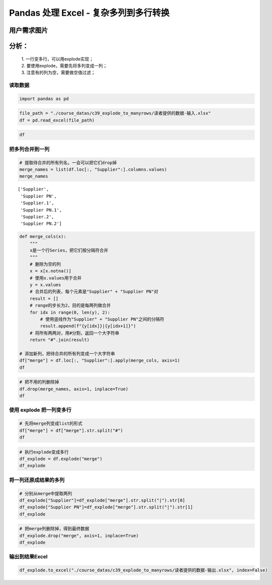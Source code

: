 Pandas 处理 Excel - 复杂多列到多行转换
------------------------------------

用户需求图片
^^^^^^^^^^^^

分析：
^^^^^^

    | 1. 一行变多行，可以用explode实现；
    | 2. 要使用explode，需要先将多列变成一列；
    | 3. 注意有的列为空，需要做空值过滤；

读取数据
~~~~~~~~~~~

.. code:: ipython3

    import pandas as pd

.. code:: ipython3

    file_path = "./course_datas/c39_explode_to_manyrows/读者提供的数据-输入.xlsx"
    df = pd.read_excel(file_path)

.. code:: ipython3

    df

.. raw:: html

    <div>
    <style scoped>
        .dataframe tbody tr th:only-of-type {
            vertical-align: middle;
        }
    
        .dataframe tbody tr th {
            vertical-align: top;
        }
    
        .dataframe thead th {
            text-align: right;
        }
    </style>
    <table border="1" class="dataframe">
      <thead>
        <tr style="text-align: right;">
          <th></th>
          <th>P/N</th>
          <th>Description</th>
          <th>Supplier</th>
          <th>Supplier PN</th>
          <th>Supplier.1</th>
          <th>Supplier PN.1</th>
          <th>Supplier.2</th>
          <th>Supplier PN.2</th>
        </tr>
      </thead>
      <tbody>
        <tr>
          <th>0</th>
          <td>302-462-326</td>
          <td>CAP CER 0402 100pF 5% 50V</td>
          <td>MURATA</td>
          <td>GRM1555C1H101JA01D</td>
          <td>YAGEO</td>
          <td>CC0402JRNPO9BN101</td>
          <td>GRM1555C1H101JA01J</td>
          <td>Murata Electronics North America</td>
        </tr>
        <tr>
          <th>1</th>
          <td>302-462-012</td>
          <td>CAP CER 0402 6.8pF 0.25pF 50V</td>
          <td>AVX Corporation</td>
          <td>04025A6R8CAT2A</td>
          <td>KEMET</td>
          <td>C0402C689C5GACTU</td>
          <td>NaN</td>
          <td>NaN</td>
        </tr>
        <tr>
          <th>2</th>
          <td>302-462-009</td>
          <td>CAP CER 0402 3.9pF 0.25pF 50V</td>
          <td>AVX Corporation</td>
          <td>04025A3R9CAT2A</td>
          <td>NaN</td>
          <td>NaN</td>
          <td>NaN</td>
          <td>NaN</td>
        </tr>
      </tbody>
    </table>
    </div>


把多列合并到一列
~~~~~~~~~~~~~~~~~~~

.. code:: ipython3

    # 提取待合并的所有列名，一会可以把它们drop掉
    merge_names = list(df.loc[:, "Supplier":].columns.values)
    merge_names

.. parsed-literal::

    ['Supplier',
     'Supplier PN',
     'Supplier.1',
     'Supplier PN.1',
     'Supplier.2',
     'Supplier PN.2']



.. code:: ipython3

    def merge_cols(x):
        """
        x是一个行Series，把它们按分隔符合并
        """
        # 删除为空的列
        x = x[x.notna()]
        # 使用x.values用于合并
        y = x.values
        # 合并后的列表，每个元素是"Supplier" + "Supplier PN"对
        result = []
        # range的步长为2，目的是每两列做合并
        for idx in range(0, len(y), 2):
            # 使用竖线作为"Supplier" + "Supplier PN"之间的分隔符
            result.append(f"{y[idx]}|{y[idx+1]}")
        # 将所有两两对，用#分割，返回一个大字符串
        return "#".join(result)
    
    # 添加新列，把待合并的所有列变成一个大字符串
    df["merge"] = df.loc[:, "Supplier":].apply(merge_cols, axis=1)
    df




.. raw:: html

    <div>
    <style scoped>
        .dataframe tbody tr th:only-of-type {
            vertical-align: middle;
        }
    
        .dataframe tbody tr th {
            vertical-align: top;
        }
    
        .dataframe thead th {
            text-align: right;
        }
    </style>
    <table border="1" class="dataframe">
      <thead>
        <tr style="text-align: right;">
          <th></th>
          <th>P/N</th>
          <th>Description</th>
          <th>Supplier</th>
          <th>Supplier PN</th>
          <th>Supplier.1</th>
          <th>Supplier PN.1</th>
          <th>Supplier.2</th>
          <th>Supplier PN.2</th>
          <th>merge</th>
        </tr>
      </thead>
      <tbody>
        <tr>
          <th>0</th>
          <td>302-462-326</td>
          <td>CAP CER 0402 100pF 5% 50V</td>
          <td>MURATA</td>
          <td>GRM1555C1H101JA01D</td>
          <td>YAGEO</td>
          <td>CC0402JRNPO9BN101</td>
          <td>GRM1555C1H101JA01J</td>
          <td>Murata Electronics North America</td>
          <td>MURATA|GRM1555C1H101JA01D#YAGEO|CC0402JRNPO9BN...</td>
        </tr>
        <tr>
          <th>1</th>
          <td>302-462-012</td>
          <td>CAP CER 0402 6.8pF 0.25pF 50V</td>
          <td>AVX Corporation</td>
          <td>04025A6R8CAT2A</td>
          <td>KEMET</td>
          <td>C0402C689C5GACTU</td>
          <td>NaN</td>
          <td>NaN</td>
          <td>AVX Corporation|04025A6R8CAT2A#KEMET|C0402C689...</td>
        </tr>
        <tr>
          <th>2</th>
          <td>302-462-009</td>
          <td>CAP CER 0402 3.9pF 0.25pF 50V</td>
          <td>AVX Corporation</td>
          <td>04025A3R9CAT2A</td>
          <td>NaN</td>
          <td>NaN</td>
          <td>NaN</td>
          <td>NaN</td>
          <td>AVX Corporation|04025A3R9CAT2A</td>
        </tr>
      </tbody>
    </table>
    </div>



.. code:: ipython3

    # 把不用的列删除掉
    df.drop(merge_names, axis=1, inplace=True)
    df




.. raw:: html

    <div>
    <style scoped>
        .dataframe tbody tr th:only-of-type {
            vertical-align: middle;
        }
    
        .dataframe tbody tr th {
            vertical-align: top;
        }
    
        .dataframe thead th {
            text-align: right;
        }
    </style>
    <table border="1" class="dataframe">
      <thead>
        <tr style="text-align: right;">
          <th></th>
          <th>P/N</th>
          <th>Description</th>
          <th>merge</th>
        </tr>
      </thead>
      <tbody>
        <tr>
          <th>0</th>
          <td>302-462-326</td>
          <td>CAP CER 0402 100pF 5% 50V</td>
          <td>MURATA|GRM1555C1H101JA01D#YAGEO|CC0402JRNPO9BN...</td>
        </tr>
        <tr>
          <th>1</th>
          <td>302-462-012</td>
          <td>CAP CER 0402 6.8pF 0.25pF 50V</td>
          <td>AVX Corporation|04025A6R8CAT2A#KEMET|C0402C689...</td>
        </tr>
        <tr>
          <th>2</th>
          <td>302-462-009</td>
          <td>CAP CER 0402 3.9pF 0.25pF 50V</td>
          <td>AVX Corporation|04025A3R9CAT2A</td>
        </tr>
      </tbody>
    </table>
    </div>

使用 explode 把一列变多行
~~~~~~~~~~~~~~~~~~~~~~~~~~

.. code:: ipython3

    # 先将merge列变成list的形式
    df["merge"] = df["merge"].str.split("#")
    df

.. raw:: html

    <div>
    <style scoped>
        .dataframe tbody tr th:only-of-type {
            vertical-align: middle;
        }
    
        .dataframe tbody tr th {
            vertical-align: top;
        }
    
        .dataframe thead th {
            text-align: right;
        }
    </style>
    <table border="1" class="dataframe">
      <thead>
        <tr style="text-align: right;">
          <th></th>
          <th>P/N</th>
          <th>Description</th>
          <th>merge</th>
        </tr>
      </thead>
      <tbody>
        <tr>
          <th>0</th>
          <td>302-462-326</td>
          <td>CAP CER 0402 100pF 5% 50V</td>
          <td>[MURATA|GRM1555C1H101JA01D, YAGEO|CC0402JRNPO9...</td>
        </tr>
        <tr>
          <th>1</th>
          <td>302-462-012</td>
          <td>CAP CER 0402 6.8pF 0.25pF 50V</td>
          <td>[AVX Corporation|04025A6R8CAT2A, KEMET|C0402C6...</td>
        </tr>
        <tr>
          <th>2</th>
          <td>302-462-009</td>
          <td>CAP CER 0402 3.9pF 0.25pF 50V</td>
          <td>[AVX Corporation|04025A3R9CAT2A]</td>
        </tr>
      </tbody>
    </table>
    </div>



.. code:: ipython3

    # 执行explode变成多行
    df_explode = df.explode("merge")
    df_explode




.. raw:: html

    <div>
    <style scoped>
        .dataframe tbody tr th:only-of-type {
            vertical-align: middle;
        }
    
        .dataframe tbody tr th {
            vertical-align: top;
        }
    
        .dataframe thead th {
            text-align: right;
        }
    </style>
    <table border="1" class="dataframe">
      <thead>
        <tr style="text-align: right;">
          <th></th>
          <th>P/N</th>
          <th>Description</th>
          <th>merge</th>
        </tr>
      </thead>
      <tbody>
        <tr>
          <th>0</th>
          <td>302-462-326</td>
          <td>CAP CER 0402 100pF 5% 50V</td>
          <td>MURATA|GRM1555C1H101JA01D</td>
        </tr>
        <tr>
          <th>0</th>
          <td>302-462-326</td>
          <td>CAP CER 0402 100pF 5% 50V</td>
          <td>YAGEO|CC0402JRNPO9BN101</td>
        </tr>
        <tr>
          <th>0</th>
          <td>302-462-326</td>
          <td>CAP CER 0402 100pF 5% 50V</td>
          <td>GRM1555C1H101JA01J|Murata Electronics North Am...</td>
        </tr>
        <tr>
          <th>1</th>
          <td>302-462-012</td>
          <td>CAP CER 0402 6.8pF 0.25pF 50V</td>
          <td>AVX Corporation|04025A6R8CAT2A</td>
        </tr>
        <tr>
          <th>1</th>
          <td>302-462-012</td>
          <td>CAP CER 0402 6.8pF 0.25pF 50V</td>
          <td>KEMET|C0402C689C5GACTU</td>
        </tr>
        <tr>
          <th>2</th>
          <td>302-462-009</td>
          <td>CAP CER 0402 3.9pF 0.25pF 50V</td>
          <td>AVX Corporation|04025A3R9CAT2A</td>
        </tr>
      </tbody>
    </table>
    </div>

将一列还原成结果的多列
~~~~~~~~~~~~~~~~~~~~~~~~~

.. code:: ipython3

    # 分别从merge中提取两列
    df_explode["Supplier"]=df_explode["merge"].str.split("|").str[0]
    df_explode["Supplier PN"]=df_explode["merge"].str.split("|").str[1]
    df_explode




.. raw:: html

    <div>
    <style scoped>
        .dataframe tbody tr th:only-of-type {
            vertical-align: middle;
        }
    
        .dataframe tbody tr th {
            vertical-align: top;
        }
    
        .dataframe thead th {
            text-align: right;
        }
    </style>
    <table border="1" class="dataframe">
      <thead>
        <tr style="text-align: right;">
          <th></th>
          <th>P/N</th>
          <th>Description</th>
          <th>merge</th>
          <th>Supplier</th>
          <th>Supplier PN</th>
        </tr>
      </thead>
      <tbody>
        <tr>
          <th>0</th>
          <td>302-462-326</td>
          <td>CAP CER 0402 100pF 5% 50V</td>
          <td>MURATA|GRM1555C1H101JA01D</td>
          <td>MURATA</td>
          <td>GRM1555C1H101JA01D</td>
        </tr>
        <tr>
          <th>0</th>
          <td>302-462-326</td>
          <td>CAP CER 0402 100pF 5% 50V</td>
          <td>YAGEO|CC0402JRNPO9BN101</td>
          <td>YAGEO</td>
          <td>CC0402JRNPO9BN101</td>
        </tr>
        <tr>
          <th>0</th>
          <td>302-462-326</td>
          <td>CAP CER 0402 100pF 5% 50V</td>
          <td>GRM1555C1H101JA01J|Murata Electronics North Am...</td>
          <td>GRM1555C1H101JA01J</td>
          <td>Murata Electronics North America</td>
        </tr>
        <tr>
          <th>1</th>
          <td>302-462-012</td>
          <td>CAP CER 0402 6.8pF 0.25pF 50V</td>
          <td>AVX Corporation|04025A6R8CAT2A</td>
          <td>AVX Corporation</td>
          <td>04025A6R8CAT2A</td>
        </tr>
        <tr>
          <th>1</th>
          <td>302-462-012</td>
          <td>CAP CER 0402 6.8pF 0.25pF 50V</td>
          <td>KEMET|C0402C689C5GACTU</td>
          <td>KEMET</td>
          <td>C0402C689C5GACTU</td>
        </tr>
        <tr>
          <th>2</th>
          <td>302-462-009</td>
          <td>CAP CER 0402 3.9pF 0.25pF 50V</td>
          <td>AVX Corporation|04025A3R9CAT2A</td>
          <td>AVX Corporation</td>
          <td>04025A3R9CAT2A</td>
        </tr>
      </tbody>
    </table>
    </div>



.. code:: ipython3

    # 把merge列删除掉，得到最终数据
    df_explode.drop("merge", axis=1, inplace=True)
    df_explode




.. raw:: html

    <div>
    <style scoped>
        .dataframe tbody tr th:only-of-type {
            vertical-align: middle;
        }
    
        .dataframe tbody tr th {
            vertical-align: top;
        }
    
        .dataframe thead th {
            text-align: right;
        }
    </style>
    <table border="1" class="dataframe">
      <thead>
        <tr style="text-align: right;">
          <th></th>
          <th>P/N</th>
          <th>Description</th>
          <th>Supplier</th>
          <th>Supplier PN</th>
        </tr>
      </thead>
      <tbody>
        <tr>
          <th>0</th>
          <td>302-462-326</td>
          <td>CAP CER 0402 100pF 5% 50V</td>
          <td>MURATA</td>
          <td>GRM1555C1H101JA01D</td>
        </tr>
        <tr>
          <th>0</th>
          <td>302-462-326</td>
          <td>CAP CER 0402 100pF 5% 50V</td>
          <td>YAGEO</td>
          <td>CC0402JRNPO9BN101</td>
        </tr>
        <tr>
          <th>0</th>
          <td>302-462-326</td>
          <td>CAP CER 0402 100pF 5% 50V</td>
          <td>GRM1555C1H101JA01J</td>
          <td>Murata Electronics North America</td>
        </tr>
        <tr>
          <th>1</th>
          <td>302-462-012</td>
          <td>CAP CER 0402 6.8pF 0.25pF 50V</td>
          <td>AVX Corporation</td>
          <td>04025A6R8CAT2A</td>
        </tr>
        <tr>
          <th>1</th>
          <td>302-462-012</td>
          <td>CAP CER 0402 6.8pF 0.25pF 50V</td>
          <td>KEMET</td>
          <td>C0402C689C5GACTU</td>
        </tr>
        <tr>
          <th>2</th>
          <td>302-462-009</td>
          <td>CAP CER 0402 3.9pF 0.25pF 50V</td>
          <td>AVX Corporation</td>
          <td>04025A3R9CAT2A</td>
        </tr>
      </tbody>
    </table>
    </div>

输出到结果Excel
~~~~~~~~~~~~~~~~~~

.. code:: ipython3

    df_explode.to_excel("./course_datas/c39_explode_to_manyrows/读者提供的数据-输出.xlsx", index=False)

